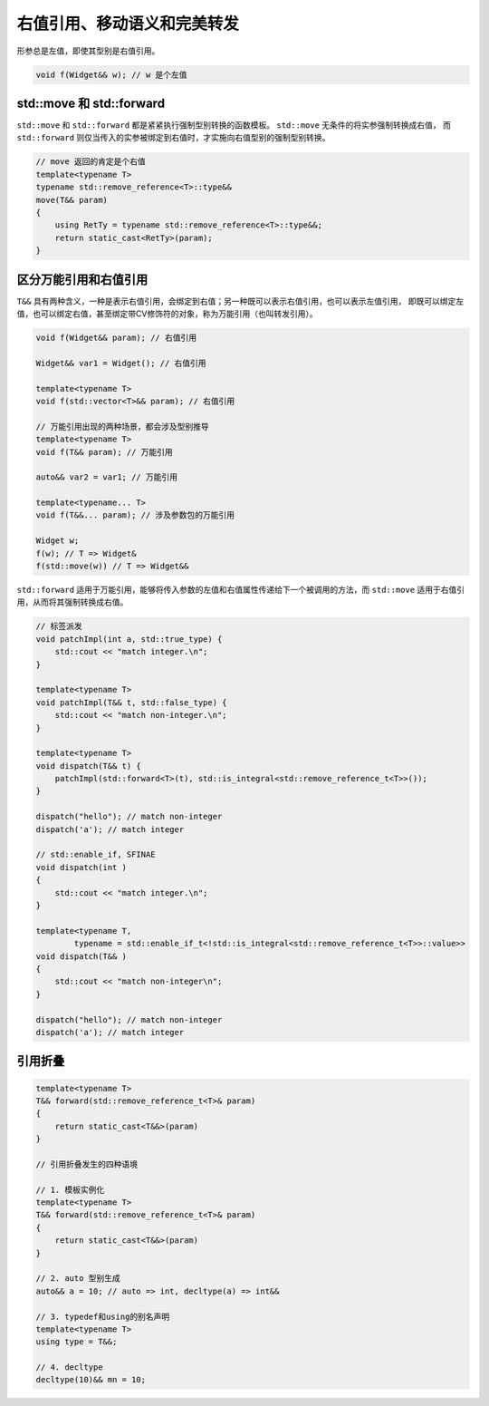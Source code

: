 右值引用、移动语义和完美转发
===================================


形参总是左值，即使其型别是右值引用。

.. code-block:: c++
    
    void f(Widget&& w); // w 是个左值

std::move 和 std::forward
~~~~~~~~~~~~~~~~~~~~~~~~~~~~~~

``std::move`` 和 ``std::forward`` 都是紧紧执行强制型别转换的函数模板。 ``std::move`` 无条件的将实参强制转换成右值，
而 ``std::forward`` 则仅当传入的实参被绑定到右值时，才实施向右值型别的强制型别转换。

.. code-block:: c++

    // move 返回的肯定是个右值
    template<typename T>
    typename std::remove_reference<T>::type&&
    move(T&& param)
    {
        using RetTy = typename std::remove_reference<T>::type&&;
        return static_cast<RetTy>(param);
    }

区分万能引用和右值引用
~~~~~~~~~~~~~~~~~~~~~~~~~~

``T&&`` 具有两种含义，一种是表示右值引用，会绑定到右值；另一种既可以表示右值引用，也可以表示左值引用，
即既可以绑定左值，也可以绑定右值，甚至绑定带CV修饰符的对象，称为万能引用（也叫转发引用）。

.. code-block:: c++

    void f(Widget&& param); // 右值引用

    Widget&& var1 = Widget(); // 右值引用

    template<typename T>
    void f(std::vector<T>&& param); // 右值引用

    // 万能引用出现的两种场景，都会涉及型别推导
    template<typename T>
    void f(T&& param); // 万能引用

    auto&& var2 = var1; // 万能引用

    template<typename... T>
    void f(T&&... param); // 涉及参数包的万能引用

    Widget w;
    f(w); // T => Widget&
    f(std::move(w)) // T => Widget&&

``std::forward`` 适用于万能引用，能够将传入参数的左值和右值属性传递给下一个被调用的方法，而 ``std::move`` 
适用于右值引用，从而将其强制转换成右值。

.. code-block:: c++

    // 标签派发
    void patchImpl(int a, std::true_type) {
        std::cout << "match integer.\n";
    }

    template<typename T>
    void patchImpl(T&& t, std::false_type) {
        std::cout << "match non-integer.\n";
    }

    template<typename T>
    void dispatch(T&& t) {
        patchImpl(std::forward<T>(t), std::is_integral<std::remove_reference_t<T>>());
    }

    dispatch("hello"); // match non-integer 
    dispatch('a'); // match integer

    // std::enable_if, SFINAE
    void dispatch(int )
    {
        std::cout << "match integer.\n";
    }

    template<typename T,
            typename = std::enable_if_t<!std::is_integral<std::remove_reference_t<T>>::value>>
    void dispatch(T&& )
    {
        std::cout << "match non-integer\n";
    }

    dispatch("hello"); // match non-integer 
    dispatch('a'); // match integer

引用折叠
~~~~~~~~~~~~~~~~~~~~~~~~~~

.. code-block:: c++

    template<typename T>
    T&& forward(std::remove_reference_t<T>& param)
    {
        return static_cast<T&&>(param)
    }

    // 引用折叠发生的四种语境

    // 1. 模板实例化
    template<typename T>
    T&& forward(std::remove_reference_t<T>& param)
    {
        return static_cast<T&&>(param)
    }

    // 2. auto 型别生成
    auto&& a = 10; // auto => int, decltype(a) => int&&

    // 3. typedef和using的别名声明
    template<typename T>
    using type = T&&;

    // 4. decltype
    decltype(10)&& mn = 10;
